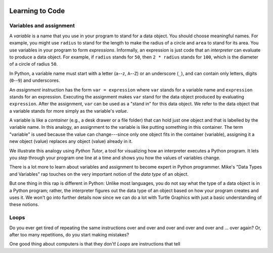 .. image:: ../img/Technovation-yellow-gradient-background.png
    :width: 500
    :align: center
    :alt: Technovation logo


Learning to Code
:::::::::::::::::::::::::::::::::::::::::::

Variables and assignment
-------------------------------------------

A *variable* is a name that you use in your program to stand for a data object. 
You should choose meaningful names.
For example, you might use ``radius`` to stand for the length to make the radius
of a circle and ``area`` to stand for its area.
You use variables in your program to form *expressions*.
Informally, an expression is just code that an *interpreter* can evaluate to 
produce a data object.
For example, if ``radius`` stands for ``50``, then ``2 * radius``
stands for ``100``, which is the diameter of a circle of radius ``50``.


In Python, a variable name must start with a letter (``a``--``z``, ``A``--``Z``) or
an underscore (``_``), and can contain only letters, digits (``0``--``9``) and 
underscores.

.. clickablearea:: variablenames
   :question: Click on the names that you could use for a variable in Python.
   :table:
   :correct: 1,1;1,2;1,3;2,2;3,1
   :incorrect: 2,1;2,3;3,2;3,3

   
   +------------+------------+------------+
   | x          | area51     | _square    |
   +------------+------------+------------+
   | l3.x       | Zero       | area-51    |
   +------------+------------+------------+
   | __16_      | a 1        | 6_dozen    |
   +------------+------------+------------+




An *assignment* instruction has the form ``var = expression``
where ``var`` stands for a variable name and ``expression`` stands for an expression.
Executing the assignment makes ``var`` stand for the data object produced
by evaluating ``expression``.
After the assignment, ``var`` can be used as a "stand in" for this data object.
We refer to the data object that a variable stands for more simply as 
the variable's *value*.

A variable is like a *container* (e.g., a desk drawer or a file folder) 
that can hold just one object and that is labelled by the variable name. 
In this analogy, an assignment to the variable is like putting something in 
this container.
The term "variable" is used because the value can change---since 
only one object fits in the container (variable), assigning it a new object
(value) replaces any object (value) already in it.


We illustrate this analogy using *Python Tutor*, 
a tool for visualizing how an interpreter executes a Python program. 
It lets you *step* through your program one line at a time and shows
you how the values of variables change.


.. codelens:: circle_calculations
   :question: Press ``next`` to step through the program. Go slowly, and notice the  

   # Calculate the diameter, circumference and area of
   # a circle of radius 50
   
   from math import pi      # the constant pi
   
   radius = 50
   diameter = 2 * radius
   circumference = diameter * radius
   area = 2 * pi * radius * radius


There is a lot more to learn about variables and assignment to become expert
in Python programmer.
Mike's "Data Types and Variables" rap touches on the very important notion of
the *data type* of an object.

.. raw:: html

   <div align="middle">
      <iframe width="560" height="315" src="https://www.youtube.com/embed/m7szVmMta-o" frameborder="0" allow="accelerometer; autoplay; clipboard-write; encrypted-media; gyroscope; picture-in-picture" allowfullscreen></iframe>
   </div>

But one thing in this rap is different in Python: Unlike most languages, you
do not say what the type of a data object is in a Python program;
rather, the interpreter figures out the data type of an object based on how your 
program creates and uses it.
We won't go into further details now since we can do a lot with Turtle Graphics
with just a basic understanding of these notions.



Loops
-----------------------

Do you ever get tired of repeating the same instructions over and over and over and over and over and ... over again? Or, after too many repetitions, do you start making mistakes?

One good thing about computers is that they don't! 
*Loops* are instructions that tell 



.. raw:: html
         
    <div align="middle">
        <iframe width="560" height="315" src="https://www.youtube.com/embed/QPX6fED8j4s" frameborder="0" allow="accelerometer; autoplay; clipboard-write; encrypted-media; gyroscope; picture-in-picture" allowfullscreen></iframe>
    </div>



